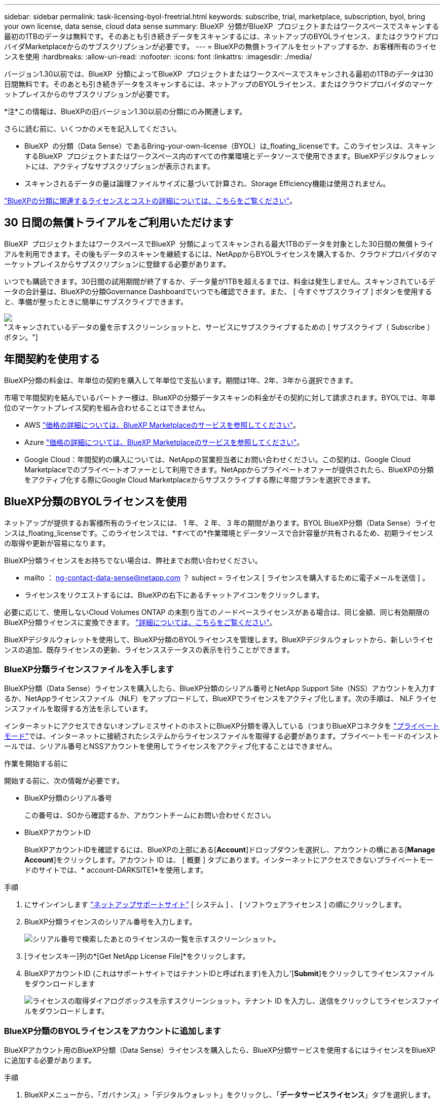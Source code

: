 ---
sidebar: sidebar 
permalink: task-licensing-byol-freetrial.html 
keywords: subscribe, trial, marketplace, subscription, byol, bring your own license, data sense, cloud data sense 
summary: BlueXP  分類がBlueXP  プロジェクトまたはワークスペースでスキャンする最初の1TBのデータは無料です。そのあとも引き続きデータをスキャンするには、ネットアップのBYOLライセンス、またはクラウドプロバイダMarketplaceからのサブスクリプションが必要です。 
---
= BlueXPの無償トライアルをセットアップするか、お客様所有のライセンスを使用
:hardbreaks:
:allow-uri-read: 
:nofooter: 
:icons: font
:linkattrs: 
:imagesdir: ./media/


[role="lead"]
バージョン1.30以前では、BlueXP  分類によってBlueXP  プロジェクトまたはワークスペースでスキャンされる最初の1TBのデータは30日間無料です。そのあとも引き続きデータをスキャンするには、ネットアップのBYOLライセンス、またはクラウドプロバイダのマーケットプレイスからのサブスクリプションが必要です。

[]
====
*注*この情報は、BlueXPの旧バージョン1.30以前の分類にのみ関連します。

====
さらに読む前に、いくつかのメモを記入してください。

* BlueXP  の分類（Data Sense）であるBring-your-own-license（BYOL）は_floating_licenseです。このライセンスは、スキャンするBlueXP  プロジェクトまたはワークスペース内のすべての作業環境とデータソースで使用できます。BlueXPデジタルウォレットには、アクティブなサブスクリプションが表示されます。
* スキャンされるデータの量は論理ファイルサイズに基づいて計算され、Storage Efficiency機能は使用されません。


link:concept-cloud-compliance.html#cost["BlueXPの分類に関連するライセンスとコストの詳細については、こちらをご覧ください"]。



== 30 日間の無償トライアルをご利用いただけます

BlueXP  プロジェクトまたはワークスペースでBlueXP  分類によってスキャンされる最大1TBのデータを対象とした30日間の無償トライアルを利用できます。その後もデータのスキャンを継続するには、NetAppからBYOLライセンスを購入するか、クラウドプロバイダのマーケットプレイスからサブスクリプションに登録する必要があります。

いつでも購読できます。30日間の試用期間が終了するか、データ量が1TBを超えるまでは、料金は発生しません。スキャンされているデータの合計量は、BlueXPの分類Governance Dashboardでいつでも確認できます。また、 [ 今すぐサブスクライブ ] ボタンを使用すると、準備が整ったときに簡単にサブスクライブできます。

image:screenshot_compliance_subscribe.png["スキャンされているデータの量を示すスクリーンショットと、サービスにサブスクライブするための [ サブスクライブ（ Subscribe ） ] ボタン。"]



== 年間契約を使用する

BlueXP分類の料金は、年単位の契約を購入して年単位で支払います。期間は1年、2年、3年から選択できます。

市場で年間契約を結んでいるパートナー様は、BlueXPの分類データスキャンの料金がその契約に対して請求されます。BYOLでは、年単位のマーケットプレイス契約を組み合わせることはできません。

* AWS https://aws.amazon.com/marketplace/pp/prodview-q7dg6zwszplri["価格の詳細については、BlueXP Marketplaceのサービスを参照してください"^]。
* Azure https://azuremarketplace.microsoft.com/en-us/marketplace/apps/netapp.netapp-bluexp["価格の詳細については、BlueXP Marketplaceのサービスを参照してください"^]。
* Google Cloud：年間契約の購入については、NetAppの営業担当者にお問い合わせください。この契約は、Google Cloud Marketplaceでのプライベートオファーとして利用できます。NetAppからプライベートオファーが提供されたら、BlueXPの分類をアクティブ化する際にGoogle Cloud Marketplaceからサブスクライブする際に年間プランを選択できます。




== BlueXP分類のBYOLライセンスを使用

ネットアップが提供するお客様所有のライセンスには、 1 年、 2 年、 3 年の期間があります。BYOL BlueXP分類（Data Sense）ライセンスは_floating_licenseです。このライセンスでは、*すべての*作業環境とデータソースで合計容量が共有されるため、初期ライセンスの取得や更新が容易になります。

BlueXP分類ライセンスをお持ちでない場合は、弊社までお問い合わせください。

* mailto ： ng-contact-data-sense@netapp.com ？ subject = ライセンス [ ライセンスを購入するために電子メールを送信 ] 。
* ライセンスをリクエストするには、BlueXPの右下にあるチャットアイコンをクリックします。


必要に応じて、使用しないCloud Volumes ONTAP の未割り当てのノードベースライセンスがある場合は、同じ金額、同じ有効期限のBlueXP分類ライセンスに変換できます。 https://docs.netapp.com/us-en/bluexp-cloud-volumes-ontap/task-manage-node-licenses.html#exchange-unassigned-node-based-licenses["詳細については、こちらをご覧ください"^]。

BlueXPデジタルウォレットを使用して、BlueXP分類のBYOLライセンスを管理します。BlueXPデジタルウォレットから、新しいライセンスの追加、既存ライセンスの更新、ライセンスステータスの表示を行うことができます。



=== BlueXP分類ライセンスファイルを入手します

BlueXP分類（Data Sense）ライセンスを購入したら、BlueXP分類のシリアル番号とNetApp Support Site（NSS）アカウントを入力するか、NetAppライセンスファイル（NLF）をアップロードして、BlueXPでライセンスをアクティブ化します。次の手順は、 NLF ライセンスファイルを取得する方法を示しています。

インターネットにアクセスできないオンプレミスサイトのホストにBlueXP分類を導入している（つまりBlueXPコネクタを https://docs.netapp.com/us-en/bluexp-setup-admin/concept-modes.html#private-mode["プライベートモード"^]では、インターネットに接続されたシステムからライセンスファイルを取得する必要があります。プライベートモードのインストールでは、シリアル番号とNSSアカウントを使用してライセンスをアクティブ化することはできません。

.作業を開始する前に
開始する前に、次の情報が必要です。

* BlueXP分類のシリアル番号
+
この番号は、SOから確認するか、アカウントチームにお問い合わせください。

* BlueXPアカウントID
+
BlueXPアカウントIDを確認するには、BlueXPの上部にある[*Account*]ドロップダウンを選択し、アカウントの横にある[*Manage Account*]をクリックします。アカウント ID は、 [ 概要 ] タブにあります。インターネットにアクセスできないプライベートモードのサイトでは、* account-DARKSITE1*を使用します。



.手順
. にサインインします https://mysupport.netapp.com["ネットアップサポートサイト"^] [ システム ] 、 [ ソフトウェアライセンス ] の順にクリックします。
. BlueXP分類ライセンスのシリアル番号を入力します。
+
image:screenshot_cloud_tiering_license_step1.gif["シリアル番号で検索したあとのライセンスの一覧を示すスクリーンショット。"]

. [ライセンスキー]列の*[Get NetApp License File]*をクリックします。
. BlueXPアカウントID (これはサポートサイトではテナントIDと呼ばれます)を入力し'[*Submit*]をクリックしてライセンスファイルをダウンロードします
+
image:screenshot_cloud_tiering_license_step2.gif["ライセンスの取得ダイアログボックスを示すスクリーンショット。テナント ID を入力し、送信をクリックしてライセンスファイルをダウンロードします。"]





=== BlueXP分類のBYOLライセンスをアカウントに追加します

BlueXPアカウント用のBlueXP分類（Data Sense）ライセンスを購入したら、BlueXP分類サービスを使用するにはライセンスをBlueXPに追加する必要があります。

.手順
. BlueXPメニューから、「ガバナンス」>「デジタルウォレット」をクリックし、「*データサービスライセンス*」タブを選択します。
. [ ライセンスの追加 ] をクリックします。
. _ ライセンスの追加 _ ダイアログで、ライセンス情報を入力し、 * ライセンスの追加 * をクリックします。
+
** BlueXP分類ライセンスのシリアル番号があり、NSSアカウントがわかっている場合は、*[シリアル番号の入力]*オプションを選択してその情報を入力します。
+
お使いのNetApp Support Siteのアカウントがドロップダウンリストにない場合は、 https://docs.netapp.com/us-en/bluexp-setup-admin/task-adding-nss-accounts.html["NSSアカウントをBlueXPに追加します"^]。

** BlueXP分類ライセンスファイル（ダークサイトにインストールされている場合に必要）がある場合は、*[Upload License File]*オプションを選択し、プロンプトに従ってファイルを添付します。
+
image:screenshot_services_license_add.png["BlueXP分類のBYOLライセンスを追加するページのスクリーンショット。"]





.結果
BlueXPにライセンスが追加され、BlueXP分類サービスがアクティブになります。



=== BlueXP分類のBYOLライセンスを更新します

ライセンス期間が有効期限に近づいている場合、またはライセンス容量が上限に達している場合は、分類UIで通知されます。

image:screenshot_services_license_expire_cc1.png["BlueXPの分類ページの有効期限が近いライセンスを示すスクリーンショット。"]

このステータスは、BlueXPのデジタルウォレットや https://docs.netapp.com/us-en/bluexp-setup-admin/task-monitor-cm-operations.html#monitoring-operations-status-using-the-notification-center["通知"^]。

image:screenshot_services_license_expire_cc2.png["BlueXPのデジタルウォレットページの有効期限が近いライセンスを示すスクリーンショット。"]

BlueXP分類ライセンスは、有効期限が切れる前に更新できるため、スキャンしたデータへのアクセスが中断されることはありません。

.手順
. BlueXPの右下にあるチャットアイコンをクリックして、特定のシリアル番号のCloud Data Senseライセンスの期間延長または追加容量をリクエストします。mailto ： ng-contact-data-sense@netapp.com ？ subject= Licensing [ ライセンスの更新をリクエストするメールを送信 ] もできます。
+
ライセンスの料金を支払ってNetApp Support Site に登録すると、BlueXPデジタルウォレット内のライセンスが自動的に更新され、[Data Services Licenses]ページに5~10分後に変更が反映されます。

. BlueXPがライセンスを自動的に更新できない場合(たとえば、ダークサイトにインストールされている場合)、ライセンスファイルを手動でアップロードする必要があります。
+
.. 可能です <<BlueXP分類ライセンスファイルを入手します,ライセンスファイルをネットアップサポートサイトから入手します>>。
.. BlueXPデジタルウォレットページの[Data Services Licenses]タブで、をクリックします image:screenshot_horizontal_more_button.gif["[ 詳細 ] アイコン"] 更新するサービスシリアル番号の場合は、 ［ * ライセンスの更新 * ］ をクリックします。
+
image:screenshot_services_license_update.png["特定のサービスの [ ライセンスの更新 ] ボタンを選択するスクリーンショット。"]

.. _Update License_page で、ライセンスファイルをアップロードし、 * ライセンスの更新 * をクリックします。




.結果
BlueXPのライセンスが更新され、BlueXP分類サービスが引き続きアクティブになります。



=== BYOL ライセンスに関する考慮事項

BlueXP分類（Data Sense）BYOLライセンスを使用している場合、スキャンするすべてのデータのサイズが容量の上限に近づいているかライセンスの有効期限に近づいているときに、BlueXPの分類UIとBlueXPのデジタルウォレットUIに警告が表示されます。次の警告が表示されます。

* スキャンするデータ量がライセンスで許可された容量の 80% に達したとき、および制限に達したときに再度スキャンします
* ライセンスの有効期限が切れる 30 日前と、ライセンスの有効期限が切れたあとに再度有効になります


これらの警告が表示された場合は、BlueXPインターフェイスの右下にあるチャットアイコンを使用してライセンスを更新してください。

ライセンスの有効期限が切れた場合、またはBYOLの上限に達した場合でも、BlueXPの分類は引き続き実行されますが、ダッシュボードへのアクセスはブロックされるため、スキャンしたデータに関する情報を表示できません。スキャンするボリューム数を減らして容量の使用量をライセンスの上限までにする場合は、 _Configuration_page だけを使用できます。

BYOLライセンスを更新すると、BlueXPデジタルウォレットのライセンスが自動的に更新され、すべてのダッシュボードにフルアクセスできるようになります。BlueXPが安全なインターネット接続経由でライセンスファイルにアクセスできない場合(たとえば、ダークサイトにインストールされている場合)は、自分でファイルを取得してBlueXPに手動でアップロードできます。手順については、を参照してください <<BlueXP分類のBYOLライセンスを更新します,BlueXP分類ライセンスを更新する方法>>。


NOTE: 使用しているアカウントがBYOLライセンスとPAYGOサブスクリプションの両方を所有している場合、BYOLライセンスの有効期限が切れた時点でBlueXP classification_はPAYGOサブスクリプションに移行しません。BYOL ライセンスを更新する必要があります。
